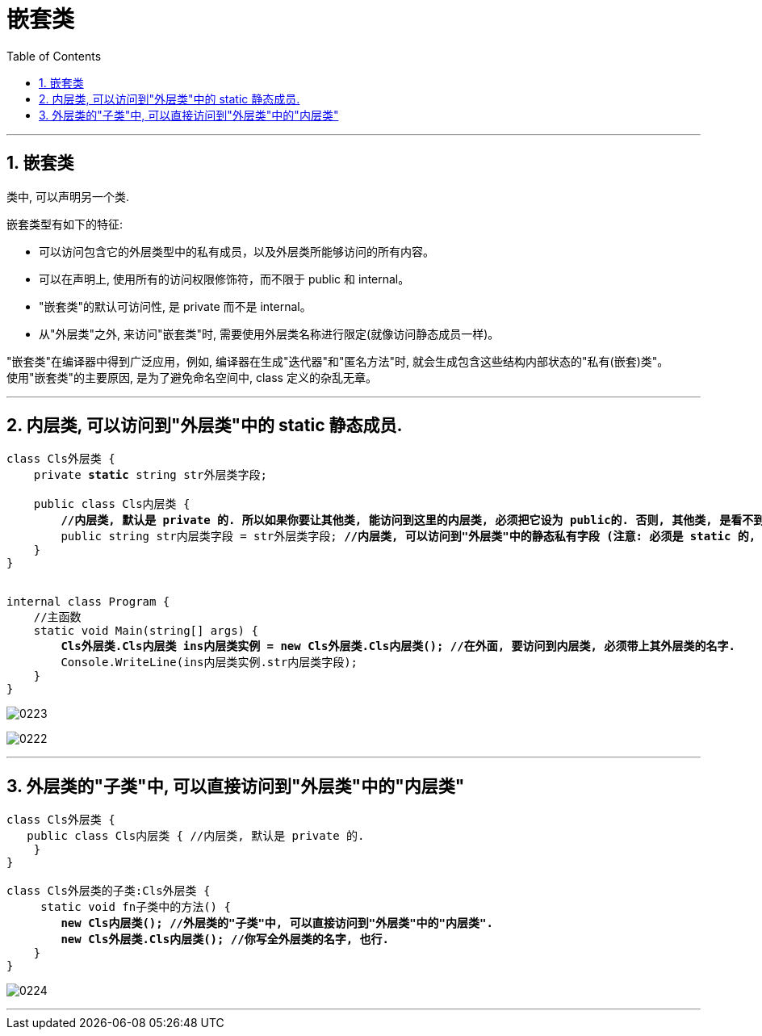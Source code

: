 
= 嵌套类
:sectnums:
:toclevels: 3
:toc: left

---

== 嵌套类

类中, 可以声明另一个类.

嵌套类型有如下的特征:

- 可以访问包含它的外层类型中的私有成员，以及外层类所能够访问的所有内容。
- 可以在声明上, 使用所有的访问权限修饰符，而不限于 public 和 internal。
- "嵌套类"的默认可访问性, 是 private 而不是 internal。
- 从"外层类"之外, 来访问"嵌套类"时, 需要使用外层类名称进行限定(就像访问静态成员一样)。


"嵌套类"在编译器中得到广泛应用，例如, 编译器在生成"迭代器"和"匿名方法"时, 就会生成包含这些结构内部状态的"私有(嵌套)类"。 +
使用"嵌套类"的主要原因, 是为了避免命名空间中, class 定义的杂乱无章。





'''

== 内层类, 可以访问到"外层类"中的 static 静态成员.

[,subs=+quotes]
----
class Cls外层类 {
    private *static* string str外层类字段;

    public class Cls内层类 {
        *//内层类, 默认是 private 的. 所以如果你要让其他类, 能访问到这里的内层类, 必须把它设为 public的. 否则, 其他类, 是看不到这里的内层类的.*
        public string str内层类字段 = str外层类字段; *//内层类, 可以访问到"外层类"中的静态私有字段 (注意: 必须是 static 的, 这是必要条件)*
    }
}


internal class Program {
    //主函数
    static void Main(string[] args) {
        *Cls外层类.Cls内层类 ins内层类实例 = new Cls外层类.Cls内层类(); //在外面, 要访问到内层类, 必须带上其外层类的名字.*
        Console.WriteLine(ins内层类实例.str内层类字段);
    }
}
----

image:img/0223.png[,]

image:img/0222.svg[,]

'''

== 外层类的"子类"中, 可以直接访问到"外层类"中的"内层类"

[,subs=+quotes]
----
class Cls外层类 {
   public class Cls内层类 { //内层类, 默认是 private 的.
    }
}

class Cls外层类的子类:Cls外层类 {
     static void fn子类中的方法() {
        *new Cls内层类(); //外层类的"子类"中, 可以直接访问到"外层类"中的"内层类".*
        *new Cls外层类.Cls内层类(); //你写全外层类的名字, 也行.*
    }
}
----

image:img/0224.png[,]

'''





